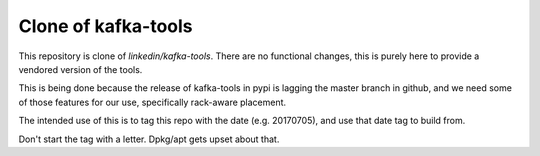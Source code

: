 Clone of kafka-tools
===========

This repository is clone of `linkedin/kafka-tools`.  There are no
functional changes, this is purely here to provide a vendored version
of the tools.

This is being done because the release of kafka-tools in pypi is
lagging the master branch in github, and we need some of those
features for our use, specifically rack-aware placement.

The intended use of this is to tag this repo with the date
(e.g. 20170705), and use that date tag to build from.

Don't start the tag with a letter.  Dpkg/apt gets upset about that.
